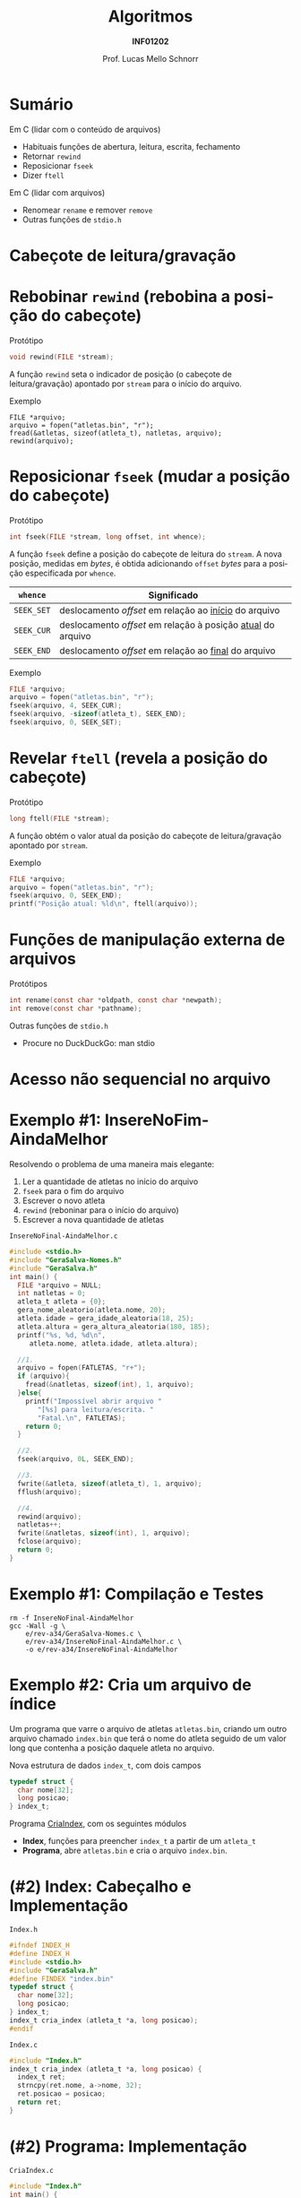 # -*- coding: utf-8 -*-
# -*- mode: org -*-
#+startup: beamer overview indent
#+LANGUAGE: pt-br
#+TAGS: noexport(n)
#+EXPORT_EXCLUDE_TAGS: noexport
#+EXPORT_SELECT_TAGS: export

#+Title: Algoritmos
#+Subtitle: *INF01202*
#+Author: Prof. Lucas Mello Schnorr
#+Date: \copyleft

#+LaTeX_CLASS: beamer
#+LaTeX_CLASS_OPTIONS: [xcolor=dvipsnames]
#+OPTIONS: title:nil H:1 num:t toc:nil \n:nil @:t ::t |:t ^:t -:t f:t *:t <:t
#+LATEX_HEADER: \input{org-babel.tex}
#+LATEX_HEADER: \usepackage{amsmath}
#+LATEX_HEADER: \usepackage{systeme}

#+latex: \newcommand{\mytitle}{Acesso Aleatório em Arquivos}
#+latex: \mytitleslide

* Sumário

Em C (lidar com o conteúdo de arquivos)
- Habituais funções de abertura, leitura, escrita, fechamento
- Retornar ~rewind~
- Reposicionar ~fseek~
- Dizer ~ftell~

Em C (lidar com arquivos)
- Renomear ~rename~ e remover ~remove~
- Outras funções de ~stdio.h~

* Cabeçote de leitura/gravação
#+latex: \cortesia{../../../Algoritmos/Claudio/Teorica/Aula25-arquivos_binarios_slide_07.pdf}{Prof. Claudio Jung}
* Rebobinar ~rewind~ (rebobina a posição do cabeçote)

Protótipo
#+attr_latex: :options fontsize=\normalsize
#+BEGIN_SRC C
void rewind(FILE *stream);
#+END_SRC

A função ~rewind~ seta o indicador de posição (o cabeçote de
leitura/gravação) apontado por ~stream~ para o início do arquivo.

#+latex: \pause\vfill

Exemplo
#+attr_latex: :options fontsize=\normalsize
#+begin_src shell :results output
FILE *arquivo;
arquivo = fopen("atletas.bin", "r");
fread(&atletas, sizeof(atleta_t), natletas, arquivo);
rewind(arquivo);
#+end_src
* Reposicionar ~fseek~ (mudar a posição do cabeçote)
 
Protótipo
#+attr_latex: :options fontsize=\normalsize
#+BEGIN_SRC C
int fseek(FILE *stream, long offset, int whence);
#+END_SRC

A função ~fseek~ define a posição do cabeçote de leitura do ~stream~. A
nova posição, medidas em /bytes/, é obtida adicionando ~offset~ /bytes/ para
a posição especificada por ~whence~.

#+latex: \pause

| ~whence~   | Significado                                               |
|----------+-----------------------------------------------------------|
| ~SEEK_SET~ | deslocamento /offset/ em relação ao _início_ do arquivo       |
| ~SEEK_CUR~ | deslocamento /offset/ em relação à posição _atual_ do arquivo |
| ~SEEK_END~ | deslocamento /offset/ em relação ao _final_ do arquivo        |

#+latex: \pause\vfill

Exemplo
#+attr_latex: :options fontsize=\normalsize
#+BEGIN_SRC C
FILE *arquivo;
arquivo = fopen("atletas.bin", "r");
fseek(arquivo, 4, SEEK_CUR);
fseek(arquivo, -sizeof(atleta_t), SEEK_END);
fseek(arquivo, 0, SEEK_SET);
#+END_SRC
* Revelar ~ftell~ (revela a posição do cabeçote)

Protótipo
#+attr_latex: :options fontsize=\normalsize
#+BEGIN_SRC C
long ftell(FILE *stream);
#+END_SRC

A função obtém o valor atual da posição do cabeçote de
leitura/gravação apontado por ~stream~.

#+latex: \vfill\pause

Exemplo
#+attr_latex: :options fontsize=\normalsize
#+BEGIN_SRC C
FILE *arquivo;
arquivo = fopen("atletas.bin", "r");
fseek(arquivo, 0, SEEK_END);
printf("Posição atual: %ld\n", ftell(arquivo));
#+END_SRC
* Funções de manipulação externa de arquivos 

Protótipos
#+attr_latex: :options fontsize=\normalsize
#+BEGIN_SRC C
int rename(const char *oldpath, const char *newpath);
int remove(const char *pathname);
#+END_SRC

#+latex: \vfill\pause

Outras funções de ~stdio.h~
- Procure no DuckDuckGo: man stdio

* Acesso *não sequencial* no arquivo
#+latex: \cortesia{../../../Algoritmos/Claudio/Teorica/Aula25-arquivos_binarios_slide_11.pdf}{Prof. Claudio Jung}

* Exemplo #1: InsereNoFim-AindaMelhor

Resolvendo o problema de uma maneira mais elegante:
1. Ler a quantidade de atletas no início do arquivo
2. ~fseek~ para o fim do arquivo
3. Escrever o novo atleta
4. ~rewind~ (reboninar para o início do arquivo)
5. Escrever a nova quantidade de atletas

#+latex: \vfill\pause

#+latex: \begin{multicols}{2}
~InsereNoFinal-AindaMelhor.c~
#+attr_latex: :options fontsize=\tiny
#+BEGIN_SRC C :tangle e/rev-a34/InsereNoFinal-AindaMelhor.c
#include <stdio.h>
#include "GeraSalva-Nomes.h"
#include "GeraSalva.h"
int main() {
  FILE *arquivo = NULL;
  int natletas = 0;
  atleta_t atleta = {0};
  gera_nome_aleatorio(atleta.nome, 20);
  atleta.idade = gera_idade_aleatoria(18, 25);
  atleta.altura = gera_altura_aleatoria(180, 185);
  printf("%s, %d, %d\n",
	 atleta.nome, atleta.idade, atleta.altura);

  //1. 
  arquivo = fopen(FATLETAS, "r+");
  if (arquivo){
    fread(&natletas, sizeof(int), 1, arquivo);
  }else{
    printf("Impossível abrir arquivo "
	   "[%s] para leitura/escrita. "
	   "Fatal.\n", FATLETAS);
    return 0;
  }

  //2.
  fseek(arquivo, 0L, SEEK_END);

  //3.
  fwrite(&atleta, sizeof(atleta_t), 1, arquivo);
  fflush(arquivo);

  //4.
  rewind(arquivo);
  natletas++;
  fwrite(&natletas, sizeof(int), 1, arquivo);
  fclose(arquivo);
  return 0;
}
#+END_SRC
#+latex: \end{multicols}

* Exemplo #1: Compilação e Testes

#+begin_src shell :results output :exports both
rm -f InsereNoFinal-AindaMelhor
gcc -Wall -g \
    e/rev-a34/GeraSalva-Nomes.c \
    e/rev-a34/InsereNoFinal-AindaMelhor.c \
    -o e/rev-a34/InsereNoFinal-AindaMelhor
#+end_src

#+RESULTS:
* Exemplo #2: Cria um arquivo de índice

Um programa que varre o arquivo de atletas ~atletas.bin~, criando um
outro arquivo chamado ~index.bin~ que terá o nome do atleta seguido de
um valor long que contenha a posição daquele atleta no arquivo.

#+latex: \pause\vfill

Nova estrutura de dados ~index_t~, com dois campos
#+BEGIN_SRC C
typedef struct {
  char nome[32];
  long posicao;
} index_t;
#+END_SRC

#+latex: \pause\vfill

Programa _CriaIndex_, com os seguintes módulos
- *Index*, funções para preencher ~index_t~ a partir de um ~atleta_t~
- *Programa*, abre ~atletas.bin~ e cria o arquivo ~index.bin~.
* (#2) Index: Cabeçalho e Implementação

~Index.h~
#+BEGIN_SRC C :tangle e/rev-a34/Index.h :main no
#ifndef INDEX_H
#define INDEX_H
#include <stdio.h>
#include "GeraSalva.h"
#define FINDEX "index.bin"
typedef struct {
  char nome[32];
  long posicao;
} index_t;
index_t cria_index (atleta_t *a, long posicao);
#endif
#+END_SRC

#+latex: \pause\vfill

~Index.c~
#+BEGIN_SRC C :tangle e/rev-a34/Index.c :main no
#include "Index.h"
index_t cria_index (atleta_t *a, long posicao) {
  index_t ret;
  strncpy(ret.nome, a->nome, 32);
  ret.posicao = posicao;
  return ret;
}
#+END_SRC

* (#2) Programa: Implementação

#+latex: \begin{multicols}{2}
~CriaIndex.c~
#+attr_latex: :options fontsize=\tiny
#+BEGIN_SRC C :tangle e/rev-a34/CriaIndex.c
#include "Index.h"
int main() {
  atleta_t atleta;
  index_t index;

  // Abre o arquivo dos atletas para leitura
  FILE *arq0 = fopen(FATLETAS, "r");
  if (!arq0) {
    printf("Impossível de abrir arquivo [%s] "
	   "para leitura. Fatal.\n", FATLETAS);
    return 0;
  }

  // Abre o arquivo dos índices para escrita
  FILE *arq1 = fopen(FINDEX, "w");
  if (!arq1) {
    printf("Impossível de abrir arquivo [%s] "
	   "para escrita. Fatal.\n", FINDEX);
    return 0;
  }






  // Ignora os 4 bytes iniciais com fseek
  fseek(arq0, sizeof(int), SEEK_CUR);

  // Enquanto o arquivo não chegar ao fim
  while(!feof(arq0)){
    // Salva a posição
    long posicao = ftell(arq0);

    // Le os dados de um atleta
    fread(&atleta, sizeof(atleta_t), 1, arq0);

    // Cria o índice correspondente
    index = cria_index(&atleta, posicao);

    // Escreve o índice no arquivo de saída
    fwrite(&index, sizeof(index_t), 1, arq1);
  }
  fclose(arq0);
  fclose(arq1);
  return 0;
}
#+END_SRC
#+latex: \end{multicols}

#+latex: \pause
Compilação e testes

#+begin_src shell :results output :exports both
rm -f CriaIndex
gcc -Wall -g  e/rev-a34/Index.c e/rev-a34/CriaIndex.c -o e/rev-a34/CriaIndex
#+end_src

#+RESULTS:
* Exemplo #3: Atualiza a idade de um atleta

Um programa que atualiza a idade de um determinado atleta, cujo nome e
idade corrigida foram lidos do teclado. O nome deve ser procurado no
arquivo ~index.bin~ para obter sua posição no arquivo ~atletas.bin~. Em
seguida, o arquivo ~atletas.bin~ deve ser atualizado com a idade
corrigida.

#+latex: \vfill\pause

Passos
1. Abrir arquivos ~index.bin~ e ~atletas.bin~
2. Ler ~procurado~ e sua ~nova_idade~ corrigida
3. Procurar o ~procurado~ no ~index.bin~
4. Se encontrar, obter a posição do procurado no ~atletas.bin~
5. Posicionar cabeçote de leitura para posição encontrada
6. Ler o registro
7. Confirmar que realmente encontramos o registro
8. Atualizar campo idade com ~nova_idade~
9. Reposicionar cabeçote de leitura para posição encontrada
10. Escrever o registro atualizado

* (#3) Atualiza: Implementação

#+latex: \begin{multicols}{2}
~Atualiza.c~
#+attr_latex: :options fontsize=\tiny
#+BEGIN_SRC C :tangle e/rev-a34/Atualiza.c
#include "Index.h"
#include "GeraSalva.h"
int main() {
  atleta_t atleta = {0};
  index_t index = {0};
  char procurado[32] = {0};
  int nova_idade = 0;
  // 1. Abre o arquivo dos atletas para atualização
  FILE *arq0 = fopen(FATLETAS, "r+");
  if (!arq0) {
    printf("Impossível de abrir arquivo [%s] "
	   "para atualização. Fatal.\n", FATLETAS);
    return 0;
  }
  // 1. Abre o arquivo dos índices para leitura
  FILE *arq1 = fopen(FINDEX, "r");
  if (!arq1) {
    printf("Impossível de abrir arquivo [%s] "
	   "para leitura. Fatal.\n", FINDEX);
    return 0;
  }
  // 2. Le o procurado e sua idade corrigida
  printf("Nome do procurado: ");
  fgets(procurado, 32, stdin);
  procurado[strlen(procurado)-1] = '\0';
  printf("Nova idade do procurado [%s]: ", procurado);
  scanf("%d", &nova_idade);
  printf("Atualizar [%s] com a idade [%d]!\n",
	 procurado, nova_idade);

  // 3, 4. Enquanto o arquivo não chegar ao fim
  int encontrei = 0;
  while(!feof(arq1) && encontrei == 0){
    // Le os dados de um index_t
    fread(&index, sizeof(index_t), 1, arq1);
    if (strcmp(index.nome, procurado) == 0){
      encontrei = 1;
    }
  }
  fclose(arq1);
  if (encontrei == 0){
    printf("Nome não encontrado no índice. Fatal.\n");
    return 0;
  }
  // 5. Vamos posiciar a cabeça de leitura
  fseek(arq0, index.posicao, SEEK_SET);
  // 6. Ler
  fread(&atleta, sizeof(atleta_t), 1, arq0);
  // 7. Confirmar que é bem o atleta que estamos procurando
  if (strcmp(atleta.nome, index.nome) != 0){
    printf("Erro, o indice está corrompido.\n");
    return 0;
  }
  // 8. Atualizar a idade (em memória)
  atleta.idade = nova_idade;
  // 9. Reposicionar na posição correta
  fseek(arq0, index.posicao, SEEK_SET);
  // 10. Escrever
  fwrite(&atleta, sizeof(atleta_t), 1, arq0);
  fclose(arq0);
  return 0;
}
#+END_SRC
#+latex: \end{multicols}
* (#3) Compilação e testes

#+begin_src shell :results output :exports both
rm -f Atualiza
gcc -Wall -g  e/rev-a34/Atualiza.c -o e/rev-a34/Atualiza
#+end_src

#+RESULTS:

Vamos gerar a base e criar índices:
#+begin_src shell :results output :dir e/rev-a34/
./GeraSalva
./CriaIndex
#+end_src

#+RESULTS:

Atualizar a idade do ~muvucofasido~ para 31.

* Exercício #1: Calcular estatísticas

Faça um programa de computador que leia ~atletas.bin~ e calcule a idade
mínima, idade máxima e idade média dentre todos os atletas
envolvidos. Faça o mesmo (ao mesmo tempo) para a altura dos atletas.

#+latex: \pause\vfill

Implemente este algoritmo

1. Posicione no início do primeiro atleta (4 /bytes/ do início do arquivo)
2. Enquanto o arquivo não terminar
   1. Avance até a posição da idade (sabendo que o nome ocupa 32 /bytes/)
   2. Leia a idade
   3. Atualize estatísticas da idade
   4. Leia a altura
   5. Atualize estatísticas da altura
3. Apresente as estatísticas
   
E lembre-se:
- A idade média e a altura média são números reais.
- Utilize o programa ~GeraSalva~ para criar ~atletas.bin~
